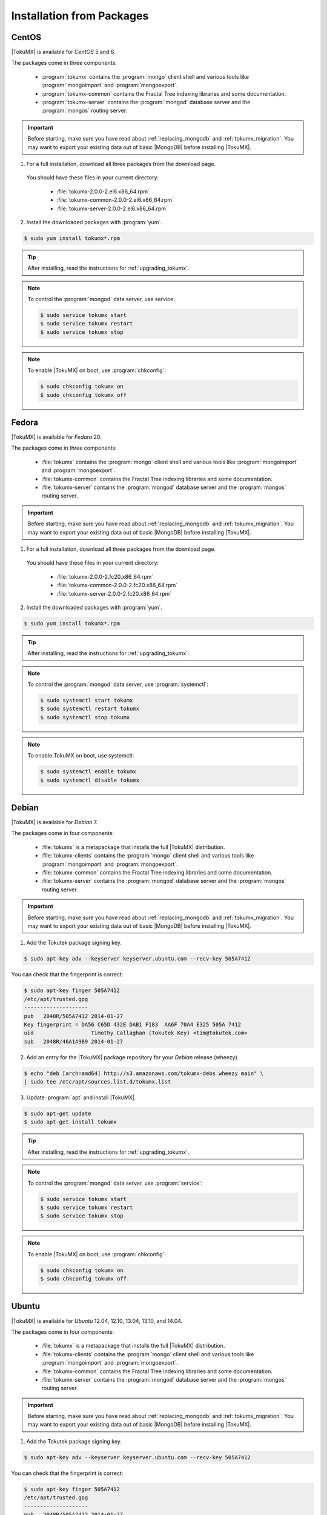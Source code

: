 .. _installation_from_packages:

============================
 Installation from Packages
============================

.. _centos:

CentOS
======
|TokuMX| is available for *CentOS* 5 and 6.

The packages come in three components:

 * :program:`tokumx` contains the :program:`mongo` client shell and various tools like :program:`mongoimport` and :program:`mongoexport`.
 * :program:`tokumx-common` contains the Fractal Tree indexing libraries and some documentation.
 * :program:`tokumx-server` contains the :program:`mongod` database server and the :program:`mongos` routing server.

.. important:: 
  Before starting, make sure you have read about :ref:`replacing_mongodb` and :ref:`tokumx_migration`. You may want to export your existing data out of basic |MongoDB| before installing |TokuMX|.

1. For a full installation, download all three packages from the download page.

  You should have these files in your current directory:

    * :file:`tokumx-2.0.0-2.el6.x86_64.rpm`
    * :file:`tokumx-common-2.0.0-2.el6.x86_64.rpm`
    * :file:`tokumx-server-2.0.0-2.el6.x86_64.rpm`

2. Install the downloaded packages with :program:`yum`.
                                                    
.. code-block:: bash
                                                                
  $ sudo yum install tokumx*.rpm

.. tip:: 
  After installing, read the instructions for :ref:`upgrading_tokumx`.

.. note::
  To control the :program:`mongod` data server, use service:

  .. code-block:: bash
                                                        
    $ sudo service tokumx start
    $ sudo service tokumx restart
    $ sudo service tokumx stop

.. note::
  To enable |TokuMX| on boot, use :program:`chkconfig`:

  .. code-block:: bash
                                                        
    $ sudo chkconfig tokumx on
    $ sudo chkconfig tokumx off

.. _fedora:

Fedora
======
|TokuMX| is available for *Fedora* 20.

The packages come in three components:

 * :file:`tokumx` contains the :program:`mongo` client shell and various tools like :program:`mongoimport` and :program:`mongoexport`.
 * :file:`tokumx-common` contains the Fractal Tree indexing libraries and some documentation.
 * :file:`tokumx-server` contains the :program:`mongod` database server and the :program:`mongos` routing server.

.. important:: 
  Before starting, make sure you have read about :ref:`replacing_mongodb` and :ref:`tokumx_migration`. You may want to export your existing data out of basic |MongoDB| before installing |TokuMX|.

1. For a full installation, download all three packages from the download page.

  You should have these files in your current directory:
 
    * :file:`tokumx-2.0.0-2.fc20.x86_64.rpm`
    * :file:`tokumx-common-2.0.0-2.fc20.x86_64.rpm`
    * :file:`tokumx-server-2.0.0-2.fc20.x86_64.rpm`

2. Install the downloaded packages with :program:`yum`.

.. code-block:: bash

  $ sudo yum install tokumx*.rpm

.. tip::
  After installing, read the instructions for :ref:`upgrading_tokumx`.

.. note::
  To control the :program:`mongod` data server, use :program:`systemctl`:

  .. code-block:: bash
                                                                                                                        
    $ sudo systemctl start tokumx
    $ sudo systemctl restart tokumx
    $ sudo systemctl stop tokumx
                                                                                                                
.. note::
  To enable TokuMX on boot, use systemctl:

  .. code-block:: bash
                                                                                                                  
    $ sudo systemctl enable tokumx
    $ sudo systemctl disable tokumx

.. _debian:

Debian
======
|TokuMX| is available for *Debian* 7.

The packages come in four components:

 * :file:`tokumx` is a metapackage that installs the full |TokuMX| distribution.
 * :file:`tokumx-clients` contains the :program:`mongo` client shell and various tools like :program:`mongoimport` and :program:`mongoexport`.
 * :file:`tokumx-common` contains the Fractal Tree indexing libraries and some documentation.
 * :file:`tokumx-server` contains the :program:`mongod` database server and the :program:`mongos` routing server.

.. important:: 
  Before starting, make sure you have read about :ref:`replacing_mongodb` and :ref:`tokumx_migration`. You may want to export your existing data out of basic |MongoDB| before installing |TokuMX|.

1. Add the Tokutek package signing key.
                                
.. code-block:: bash

  $ sudo apt-key adv --keyserver keyserver.ubuntu.com --recv-key 505A7412

You can check that the fingerprint is correct:

.. code-block:: bash

  $ sudo apt-key finger 505A7412
  /etc/apt/trusted.gpg
  --------------------
  pub   2048R/505A7412 2014-01-27
  Key fingerprint = DA56 C65D 432E DAB1 F183  AA6F 70A4 E325 505A 7412
  uid                  Timothy Callaghan (Tokutek Key) <tim@tokutek.com>
  sub   2048R/46A1A9B9 2014-01-27

2. Add an entry for the |TokuMX| package repository for your *Debian* release (wheezy).

.. code-block:: bash
                                                                                                                
  $ echo "deb [arch=amd64] http://s3.amazonaws.com/tokumx-debs wheezy main" \
  | sudo tee /etc/apt/sources.list.d/tokumx.list

3. Update :program:`apt` and install |TokuMX|.

.. code-block:: bash
                                                                                                                                        
  $ sudo apt-get update
  $ sudo apt-get install tokumx

.. tip::
  After installing, read the instructions for :ref:`upgrading_tokumx`.

.. note::
  To control the :program:`mongod` data server, use :program:`service`:
  
  .. code-block:: bash
                                                                                                                                        
    $ sudo service tokumx start
    $ sudo service tokumx restart
    $ sudo service tokumx stop

.. note:: 
  To enable |TokuMX| on boot, use :program:`chkconfig`:

  .. code-block:: bash
                                                                                                                                        
    $ sudo chkconfig tokumx on
    $ sudo chkconfig tokumx off


.. _ubuntu:

Ubuntu
======
|TokuMX| is available for *Ubuntu* 12.04, 12.10, 13.04, 13.10, and 14.04.

The packages come in four components:

 * :file:`tokumx` is a metapackage that installs the full |TokuMX| distribution.
 * :file:`tokumx-clients` contains the :program:`mongo` client shell and various tools like :program:`mongoimport` and :program:`mongoexport`.
 * :file:`tokumx-common` contains the Fractal Tree indexing libraries and some documentation.
 * :file:`tokumx-server` contains the :program:`mongod` database server and the :program:`mongos` routing server.

.. important::
  Before starting, make sure you have read about :ref:`replacing_mongodb` and :ref:`tokumx_migration`. You may want to export your existing data out of basic |MongoDB| before installing |TokuMX|.

1. Add the Tokutek package signing key.

.. code-block:: bash

  $ sudo apt-key adv --keyserver keyserver.ubuntu.com --recv-key 505A7412

You can check that the fingerprint is correct:

.. code-block:: bash

  $ sudo apt-key finger 505A7412
  /etc/apt/trusted.gpg
  --------------------
  pub   2048R/505A7412 2014-01-27
  Key fingerprint = DA56 C65D 432E DAB1 F183  AA6F 70A4 E325 505A 7412
  uid                  Timothy Callaghan (Tokutek Key) <tim@tokutek.com>
  sub   2048R/46A1A9B9 2014-01-27

2. Add an entry for the |TokuMX| package repository for your *Ubuntu* release (precise, quantal, raring, saucy, or trusty).

.. code-block:: bash
                                                                                                                
  $ echo "deb [arch=amd64] http://s3.amazonaws.com/tokumx-debs $(lsb_release -cs) main" \
  | sudo tee /etc/apt/sources.list.d/tokumx.list

3. Update :program:`apt` and install |TokuMX|.

.. code-block:: bash
                                                                                                                
  $ sudo apt-get update
  $ sudo apt-get install tokumx

.. tip::
  After installing, read the instructions for :ref:`upgrading_tokumx`.

.. note::
  To control the :program:`mongod` data server, use :program:`service`:

  .. code-block:: bash

    $ sudo service tokumx start
    $ sudo service tokumx restart
    $ sudo service tokumx stop

.. note:: 
  To enable |TokuMX| on boot, use :program:`update-rc.d`:

  .. code-block:: bash

    $ sudo update-rc.d tokumx defaults
    $ sudo update-rc.d tokumx remove

.. _arch:

Arch
====

|TokuMX| is available for *Arch Linux*.

.. important::
  Before starting, make sure you have read about :ref:`replacing_mongodb` and :ref:`tokumx_migration`. You may want to export your existing data out of basic |MongoDB| before installing |TokuMX|.

1. Add the |TokuMX| package repository to your :file:`/etc/pacman.conf`: 
                        
.. code-block:: text

  [tokumx]
  Server = https://s3.amazonaws.com/tokumx-archlinux/$arch

2. Fetch and locally sign the repository signing key:

.. code-block:: bash
                                        
  $ sudo pacman-key --recv-keys 505A7412 --keyserver keyserver.ubuntu.com
  $ sudo pacman-key --lsign-key 505A7412

You can verify the fingerprint by comparing it with this output:

.. code-block:: bash
                                        
  $ sudo pacman-key --finger 505A7412
  pub   2048R/505A7412 2014-01-27
  Key fingerprint = DA56 C65D 432E DAB1 F183  AA6F 70A4 E325 505A 7412
  uid       [  full  ] Timothy Callaghan (Tokutek Key) <tim@tokutek.com>
  sub   2048R/46A1A9B9 2014-01-27

3. Install the downloaded packages with :program:`pacman`.

.. code-block:: bash
                                        
  $ sudo pacman -Sy
  $ sudo pacman -S tokumx

.. tip:: 
  After installing, read the instructions for :ref:`upgrading_tokumx`.

.. note::
  To control the mongod data server, use systemctl:
  
  .. code-block:: bash
                                                                                                                
    $ sudo systemctl start tokumx
    $ sudo systemctl restart tokumx
    $ sudo systemctl stop tokumx

.. note:: 
  To enable |TokuMX| on boot, use :program:`systemctl`:

  .. code-block:: bash
                                                                                                                
    $ sudo systemctl enable tokumx
    $ sudo systemctl disable tokumx



